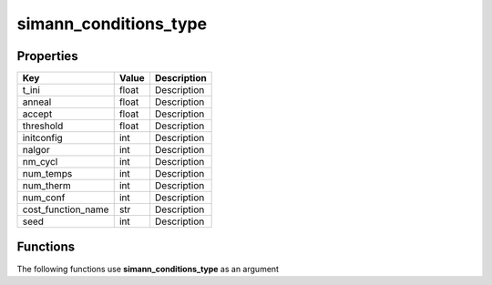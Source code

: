 ######################
simann_conditions_type
######################


Properties
----------
.. list-table::
   :header-rows: 1

   * - Key
     - Value
     - Description
   * - t_ini
     - float
     - Description
   * - anneal
     - float
     - Description
   * - accept
     - float
     - Description
   * - threshold
     - float
     - Description
   * - initconfig
     - int
     - Description
   * - nalgor
     - int
     - Description
   * - nm_cycl
     - int
     - Description
   * - num_temps
     - int
     - Description
   * - num_therm
     - int
     - Description
   * - num_conf
     - int
     - Description
   * - cost_function_name
     - str
     - Description
   * - seed
     - int
     - Description

Functions
---------
The following functions use **simann_conditions_type** as an argument
